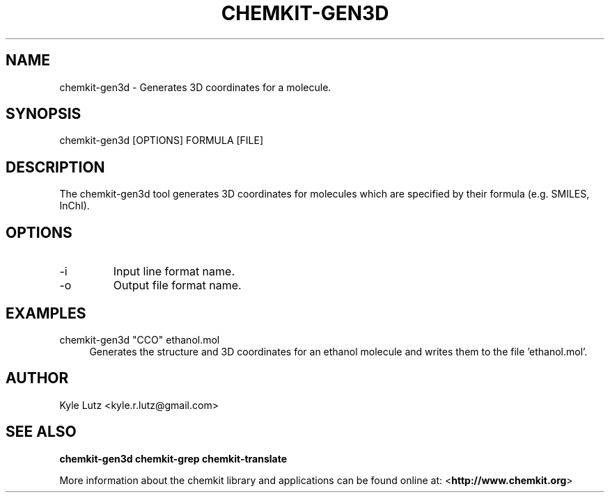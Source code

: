 .TH CHEMKIT\-GEN3D "1"
.SH NAME
chemkit-gen3d \- Generates 3D coordinates for a molecule.
.SH SYNOPSIS
.sp
chemkit-gen3d [OPTIONS] FORMULA [FILE]
.SH DESCRIPTION
The chemkit-gen3d tool generates 3D coordinates for molecules which 
are specified by their formula (e.g. SMILES, InChI).
.SH OPTIONS
.IP -i
Input line format name.
.IP -o
Output file format name.
.SH EXAMPLES
.PP
chemkit\-gen3d "CCO" ethanol.mol
.RS 4
Generates the structure and 3D coordinates for an ethanol molecule
and writes them to the file 'ethanol.mol'.
.RE
.SH AUTHOR
Kyle Lutz <kyle.r.lutz@gmail.com>
.SH SEE ALSO
.BR chemkit-gen3d
.BR chemkit-grep
.BR chemkit-translate
.PP
More information about the chemkit library and applications can be
found online at: \%<\fBhttp://www.chemkit.org\fR>
